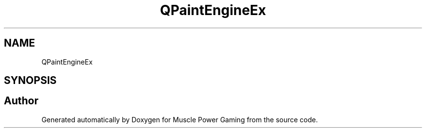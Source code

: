 .TH "QPaintEngineEx" 3 "Sat Apr 18 2020" "Muscle Power Gaming" \" -*- nroff -*-
.ad l
.nh
.SH NAME
QPaintEngineEx
.SH SYNOPSIS
.br
.PP


.SH "Author"
.PP 
Generated automatically by Doxygen for Muscle Power Gaming from the source code\&.
